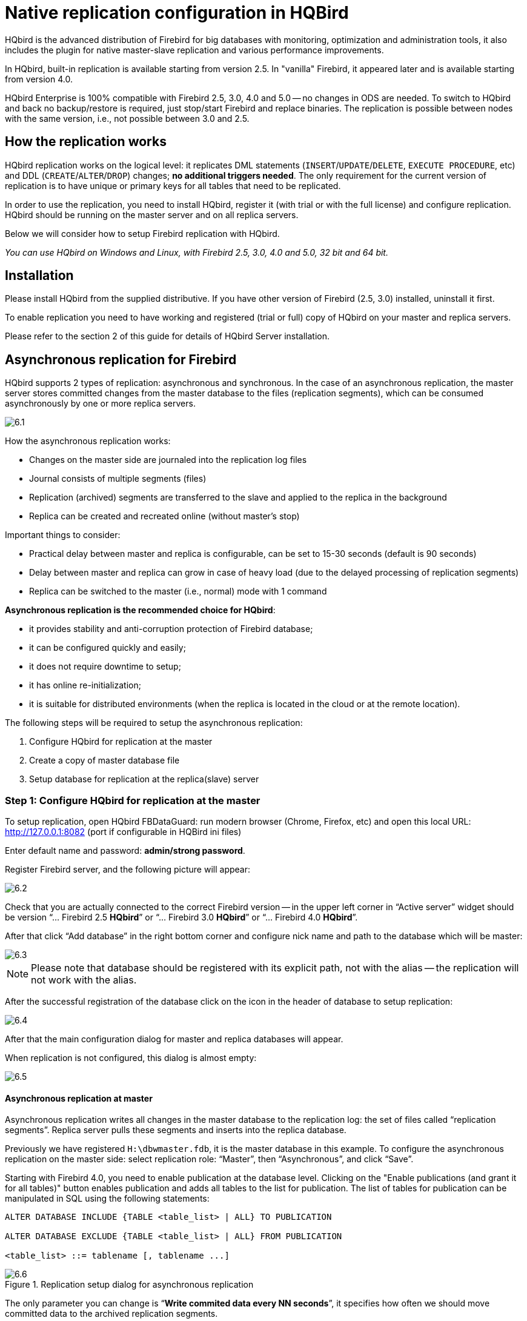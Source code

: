 [[_hqbird_enterprise_config]]
= Native replication configuration in HQBird

HQbird is the advanced distribution of Firebird for big databases with monitoring, optimization and administration tools, it also includes the plugin for native master-slave replication and various performance improvements.

In HQbird, built-in replication is available starting from version 2.5. In "vanilla" Firebird, it appeared later and is available starting from version 4.0.

HQbird Enterprise is 100% compatible with Firebird 2.5, 3.0, 4.0 and 5.0 -- no changes in ODS are needed. To switch to HQbird and back no backup/restore is required, just stop/start Firebird and replace binaries. The replication is possible between nodes with the same version, i.e., not possible between 3.0 and 2.5.

== How the replication works

HQbird replication works on the logical level: it replicates DML statements (`INSERT`/`UPDATE`/`DELETE`, `EXECUTE PROCEDURE`, etc) and DDL (`CREATE`/`ALTER`/`DROP`) changes; *no additional triggers needed*. The only requirement for the current version of replication is to have unique or primary keys for all tables that need to be replicated.

In order to use the replication, you need to install HQbird, register it (with trial or with the full license) and configure replication. HQbird should be running on the master server and on all replica servers.

Below we will consider how to setup Firebird replication with HQbird.

_You can use HQbird on Windows and Linux, with Firebird 2.5, 3.0, 4.0 and 5.0, 32 bit and 64 bit._

<<<

== Installation

Please install HQbird from the supplied distributive. If you have other version of Firebird (2.5, 3.0) installed, uninstall it first.

To enable replication you need to have working and registered (trial or full) copy of HQbird on your master and replica servers.

Please refer to the section 2 of this guide for details of HQbird Server installation.

<<<

== Asynchronous replication for Firebird

HQbird supports 2 types of replication: asynchronous and synchronous. In the case of an asynchronous replication, the master server stores committed changes from the master database to the files (replication segments), which can be consumed asynchronously by one or more replica servers.

image::6.1.png[]

How the asynchronous replication works:

* Changes on the master side are journaled into the replication log files
* Journal consists of multiple segments (files)
* Replication (archived) segments are transferred to the slave and applied to the replica in the background
* Replica can be created and recreated online (without master's stop)

Important things to consider:

* Practical delay between master and replica is configurable, can be set to 15-30 seconds (default is 90 seconds)
* Delay between master and replica can grow in case of heavy load (due to the delayed processing of replication segments)
* Replica can be switched to the master (i.e., normal) mode with 1 command

*Asynchronous replication is the recommended choice for HQbird*:

* it provides stability and anti-corruption protection of Firebird database;
* it can be configured quickly and easily;
* it does not require downtime to setup;
* it has online re-initialization;
* it is suitable for distributed environments (when the replica is located in the cloud or at the remote location).

The following steps will be required to setup the asynchronous replication:

. Configure HQbird for replication at the master
. Create a copy of master database file
. Setup database for replication at the replica(slave) server


=== Step 1: Configure HQbird for replication at the master

To setup replication, open HQbird FBDataGuard: run modern browser (Chrome, Firefox, etc) and open this local URL: http://127.0.0.1:8082/[http://127.0.0.1:8082] (port if configurable in HQBird ini files)

Enter default name and password: **admin/strong password**.

Register Firebird server, and the following picture will appear:

image::6.2.png[]

Check that you are actually connected to the correct Firebird version -- in the upper left corner in "`Active server`" widget should be version
"`... Firebird 2.5 *HQbird*`" or "`... Firebird 3.0 *HQbird*`" or "`... Firebird 4.0 *HQbird*`".

After that click "`Add database`" in the right bottom corner and configure nick name and path to the database which will be master:

image::6.3.png[]

[NOTE]
====
Please note that database should be registered with its explicit path, not with the alias -- the replication will not work with the alias.
====

After the successful registration of the database click on the icon in the header of database to setup replication:

image::6.4.png[]

After that the main configuration dialog for master and replica databases will appear.

When replication is not configured, this dialog is almost empty:

image::6.5.png[]


==== Asynchronous replication at master

Asynchronous replication writes all changes in the master database to the replication log: the set of files called "`replication segments`". Replica server pulls these segments and inserts into the replica database.

Previously we have registered `H:\dbwmaster.fdb`, it is the master database in this example. To configure the asynchronous replication on the master side: select replication role: "`Master`", then "`Asynchronous`", and click "`Save`".

Starting with Firebird 4.0, you need to enable publication at the database level. Clicking on the "Enable publications (and grant it for all tables)" button enables publication and adds all tables to the list for publication. The list of tables for publication can be manipulated in SQL using the following statements:

[listing]
----
ALTER DATABASE INCLUDE {TABLE <table_list> | ALL} TO PUBLICATION

ALTER DATABASE EXCLUDE {TABLE <table_list> | ALL} FROM PUBLICATION

<table_list> ::= tablename [, tablename ...]
----

.Replication setup dialog for asynchronous replication
image::6.6.png[]

The only parameter you can change is "`*Write commited data every NN seconds*`", it specifies how often we should move committed data to the archived replication segments.

By default, it is set to 90 seconds.

There are several optional parameters which you can change if you open detailed dialog with button btn:[more>>]:

image::6.7.png[]

Let's consider all parameters in this dialog -- just to give you idea what they do, **no need to change them**:

* "`Log directory`" -- folder where operational logs will be stored. It is a system folder, completely operated by Firebird. By default, *no need to change its default value* `${db.path}.ReplLog` (`db.path` is where the database is located).
* "`Log archive directory`" -- folder, where archived logs will be stored. According the default value `${db.path}.LogArch`, HQbird will create folder `DatabaseName.LogArch` in the folder with the database, so there is *no need to change this parameter*.
* The third parameter ("`Override log archive command`") is optional, *leave it empty*.


[NOTE]
====
Please note that replication parameters are initialized at the first connection to the database. That's why you need restart Firebird service (or all connections in case of Classic) after the replication configuration -- such restart ensures that replication will start properly.
====

In this case, the replication log segments will be written first to `${db.path}.ReplLog` (`db.path` is where the database is located -- in our example it will be `H:\DBWMaster.fdb.ReplLog`), and after reaching the maximum segment size, or commit, or another trigger, the default archive command will be started – it will copy archived replication segments to `${db.path}.LogArch` (in our example it will be `H:\DBWMaster.fdb.LogArch`).

After replication's start, you should be able to see replication segment files in the folder specified in "`Log directory`" immediately after any operation at master database:

image::6.8.png[]

The operational segments are rotated by the engine, and once each segment is completed, it is copied to archive log. Default segment size is 16Mb.

Please note -- you don't need to do anything with operational segments!

After the commit and/or specified timeout of committed data, you will see archived segments in the folder, specified by "`Log archive directory`".

Archive replication log is essentially the chronologically ordered list of completed operational segments. These files should be imported by replica server into the replica database.

.Important!
[IMPORTANT]
====
For Linux users -- make sure that folder with the database is owned by `firebird` user. HQbird runs under "`firebird`" user in Linux, and the folder with the database must have permissions for "`firebird`" to create logs folder (`chown firebird -R /your/database/folder`).
====

==== How to copy replication segments from master server to the replica server?

There are 2 popular ways to copy archived segments from the master server to the replica server(s): through network share and using job <<_hqbird_config_cloud_backup>> on master and <<_hqbird_config_cloud_backup_receiver>> on replica.

===== Network share

You can share the folder with archived segments as a network share. In this case, Firebird service should have enough rights to read, write and delete files on that network share. Normally Firebird and HQbird services are started under LocalSystem account, which do not have access to the network shares.
Change it to some powerful account (like Domain Admin).

===== Transfer Replication Segments/File Receiver

We recommend using HQbird FBDataGuard to send replication segments from the master server to the replica through FTP: it compresses, encrypts and uploads segments to the specified FTP server. On that server, another HQbird FBDataGuard unpacks segments and copies to the necessary folder for further consumption by the replica.

[NOTE]
====
Please read about <<_hqbird_config_cloud_backup>> job for more details how to setup transfer of archived segments between master and replica(s).
====

=== Step 2: Create a copy of master database

To start replication we need to create an initial copy of the database file, which will be used as a target for the replication process. Let's refer to such database file as "`replica`".

Starting with HQbird 2018 R2, the replica will be created automatically in the folder which will you specify in the dialog after clicking on "`Reinitialize replica database`".

image::6.9.png[]

If you have enough space in the folder with the database, *just leave the path empty*, and click btn:[Submit], and replica will be created near the database. Or, you can specify other destination on the local drives with enough free space.

.Important!
[IMPORTANT]
====
If there will be not enough free space (less than 105% of the database size), HQbird will not create replica copy -- there will be an appropriate error message.
====

If you click btn:[Submit], HQbird will start the process of replica creation. There will be an appropriate message about it:

image::6.10.png[]

In case of default action, the resulted database will be in the same folder with the database. The name of the replica will be `DATABASE_NAME.EXT.DD-MMM-YYYY_NNNN.4replica` -- for example, `employee30.fdb.17-Apr-2018_142507.4replica`

[NOTE]
====
Please note -- creating of replica may take significant time in a case of the big database!
====

All stages of replica creation are listed as alerts in HQbird (also sent by email):

image::6.11.png[]


[NOTE]
====
Please make sure that replica creation process was completed successfully -- check "`Alerts`" tab!
====

=== Step 3: Setup database for async replication at the replica(slave) server

After completing the configuration of asynchronous replication on the master server, we need to configure it for the replica database at the replica server instance.

First of all, we assume that you have successfully installed HQbird on the replica server. We recommend to use on replica server SuperClassic for Firebird 2.5 and SuperServer for Firebird 3.0 (these are default configurations of HQbird).

**Firebird Classic Linux users**: If you run Firebird on replica server in Classic mode on Linux, you need to run additional Firebird replicator process with the command `fb_smp_server -r.`

Second, the replica database should be registered in HQbird FBDataGuard. If you intend to use automatic re-initialization, you can register some small database (`employee.fdb`) with the required name, and the do re-initialization: as a result, replica database will be automatically transferred from the master server.

Third, we assume that you have managed to setup transfer of logs with <<_hqbird_config_cloud_backup>>/<<_hqbird_config_cloud_backup_receiver>>, or with network share.

[NOTE]
====
Please note: the database should have replica database GUID before the registration! This GUID is created automatically if you have used link "`Reinitialize replica database`", but if you are performing manual re-initialization, don't forget to set it, otherwise will be an error about missing database GUID.
====

Then complete the replication setup -- the only required parameter is a path to the folder with archived replication segments, and by default it is already set -- HQbird will create folder with logs near the database:

image::6.12.png[]

So, no need to change anything here, just click btn:[Save].

Assuming the replica database is configured in `D:\DATABASE\DBWREPLICA.FDB`, the HQBird will create folder `D:\DATABASE\DBWREPLICA.FDB.LogArch`, and replica will import replication segment files from it.

Click btn:[Save] and restart Firebird service (to ensure that replication parameters were applied).

After restart, the replica server will start to consume the replication segments from the folder -- please note, after the import all processed segments will be deleted.
Also, it will create file with the name `{DATABASE-GUIDE}` -- Firebird stores there some internal information about replication progress.

[NOTE]
====
It is not recommended to store archived replication segments from the different databases into the same folder! Always allocate the separate folder for each pair of master-replica databases!
====

<<<

== Automatic initialization and re-initialization of replica

We recommend using <<_hqbird_config_cloud_backup>>  on the master and <<_hqbird_config_cloud_backup_receiver>> on the replica to implement the transfer and check integrity of the replication segments through FTP. In this case, it is also possible to implement 1-click re-initialization for the replica database.

If <<_hqbird_config_cloud_backup>> and <<_hqbird_config_cloud_backup_receiver>> have the following options enabled (by default), HQbird perform the re-initialization automatically, including restart of replica database:

image::6.13.png[]

Parameter "`Prefix to name uploaded reini files`" should be changed if you intend to initialize several copies of the master database through the single folder -- in this case set it should be unique for each database.

In case of the single database, no changes are required.

=== How re-initialization works

If <<_hqbird_config_cloud_backup>>/<<_hqbird_config_cloud_backup_receiver>> are configured, it is possible to perform the complete re-initialization with 1 click to "`Reinitialize replica database`".

Once clicked, the master HQbird will do the following:

. Ask you where to store copy of the database (by default it is near the master database, click btn:[Submit] to store database there).
. Master database will be copied (with `nbackup`)
. The created copy of the database will be set to the replica mode
. md5 hash-sum will be calculated for the copy
. According the settings in <<_hqbird_config_cloud_backup>> (Enable replication should be Enabled), master HQbird will upload database to the specified FTP

Next steps will be done by replica HQbird instance:

. Once replica HQbird will notice the reini* files in the incoming FTP folder, <<_hqbird_config_cloud_backup_receiver>> will start the procedure of re-initialization.
. Processing if usual arch-segments will be stopped
. The arrived database will be checked -- md5 hash-sum will be calculated and compared with the value in the accompanied report file.
. The existing replica database will be shutdown to disconnect all users
. New replica database will be copied over the existing database
. The replica server may require restart to see new replica.

Replica is back to the normal mode.

=== Troubleshooting asynchronous replication

If you have setup asynchronous replication, but it does not work, the first thing is to enable job <<_hqbird_config_repllog>> on the master and on the replica. This job parses `replication.log` files, and if there are errors, creates the appropriate alert.

image::6.14.png[]

Also, the good thing is to enable "`Verbose`" option on the replica, and restart Firebird. Verbose will make Firebird to write a lot of details about replication into the `replication.log` file (near `firebird.log`).

image::6.15.png[]

Usually the text of the error is self-explanatory, but since there are some popular questions which occur regularly, we decide to create the table with the list of main problems with asynchronous replication and ways to resolve it.

[cols="1,1", options="header"]
|===
| Problem
| Possible reasons and how to resolve


|Master part of replication was configured, but folders for operational or archived segments (`${dbpath}.LogRepl` or `${dbpath}.LogArch`) are not created
|HQbird creates these folders automatically, but it requires permissions.

On Windows: these folders should be on local drives, or HQbird and Firebird services must run with "`Run As`" with the powerful account (Domain Admin?).

On Linux: folders must have permissions for "`firebird`" user.

|Master part of replication was configured; folders for `ReplLog` and `LogArch` were created, but nothing appear there. `Replication.log` is empty.
|Firebird does not see the replication configuration. Restart Firebird service (all connections in case of Classic) to make read the new configuration.

|Master part of replication was configured; there are files `databasename.log-000` in ReplLog folder, but no files in `LogArch`. Also, could be errors about insufficient space or out of space in `replication.log`
|It means that there is no permission for Firebird to access the `LogArch` folder and create replication segment files (`databasename-logarch.000XXX`) there.

If `LogArch` folder on the network share or mounted drive, make sure that Firebird has rights (full access) to access it.

|"`Verbose`" option on replica is enabled, but `replication.log` is empty or nor created.
|Sometimes Firebird cannot create `replication.log` or even write to already created file. Try to create it manually and apply necessary permissions to it (especially on Linux). Verbose output should be written to the `replication.log` every 60 seconds even if there is no segments to import.

|Master part of replication is Ok, but replica does not consume replication segments. `replication.log` file is empty.
|Replica did not read the new replication configuration. Restart Firebird.

|Master part of replication is Ok, but replica does not consume replication segments. `replication.log` contains errors about permissions.
|Replica does not have enough permissions to read from the `LogArch` folder. Set necessary permissions or run replica under powerful account.

|Replica has errors in `replication.log` "`Segment NNN is missing`"
|Check is there such segment on the replica side, and if it is on the master size. If segment has size = 0 on replica, copy it manually or use "`Perform fresh backup`" checkmark in <<_hqbird_config_cloud_backup>>.

|Replica has errors in `replication.log` about wrong foreign keys and stopped consume segments
|It means that replica copy is desynchronized, so some records do not have the appropriate values in referenced tables for the specified Foreign Key. Replica should be reinitialized. If you see this errors often, please contact IBSurgeon support.

|===

<<<

== Synchronous replication for Firebird

In case of synchronous replication, master server directly inserts committed changes of the master database to one or more replicas databases:

image::6.16.png[]

The main features of the synchronous replication are the following:

* Changes are buffered per transaction, transferred in batches, synchronized at commit
* Practical delay is below1 second
* Follows the master priority of locking
* Replication errors can either interrupt operations or just detach replica
* Replica is available for read-only queries (with caveats)
* Automatic fail-over can be implemented (with HQbird Cluster Manager)

Issues to be considered

* Additional CPU and I/O load on the replica side
* Requires direct and permanent network connection from master to replica(s), 1+Gbps recommended
* Replica can be recreated online, re-initialization of synchronous replication requires stop of master

When to use synchronous replication:

* Custom fail-over cluster solutions with 3+ nodes (especially for web applications)
* Scale performance by moving reads to the separate replica server (report servers, data marts or read-only web representation)
* In combination with asynchronous replication for performance scaling


=== Steps to setup synchronous replication

. Stop Firebird
. Create a copy of master database file, switch it to replica mode and copy it to the replica server(s)
. Setup replica server(s) and database(s) for replication with HQbird FBDataGuard
. Start replica server(s) -- before master server!
. Setup master server and master database for replication with HQBird FBDataGuard
. Start master server

As you can see, the downtime required for initialization the synchronous replication is bigger than downtime to configure asynchronous replication, because replica database must be online before master's start.

=== Synchronous replication at master and replica

Synchronous replication is designed to write changes from the master database directly to the replica database. The big advantage of synchronous replication that replication delay can be very small, but the disadvantage is that in the case of the lost connection between master and replica servers there will be gaps in transmitted data.

image::6.17.png[]

In this example, the synchronous replica database is on the remote server with IP address *replica server* and path `/data/test2.fdb`.

No setup is necessary for synchronous replication on the replica server, except `gfix –replica <master-guid>` for the replica database to switch it to the replica mode.

=== Replication parameters for testing synchronous replication

In the case of testing synchronous replication of HQbird on the production system, we recommend setting parameter `disable_on_error` to `true`.

image::6.18.png[]

It will switch off replication in case of replication error, and the master server will continue to work without replication.

To reinitialize replication the replication log should be analyzed and all initialization steps should be done again.

Also, please enable job "`Replication log`" in HQbird FBDataGuard to monitor replication log for errors and warnings:

image::6.19.png[]

<<<

== How to manually create replica of the database?

_Of course, it is always possible to create replica with the simple copy process: stop Firebird on master, copy database file, complete setup of replication on the replica, then start Firebird. However, HQbird supports online replica creation -- see details below._

If, for some reason, you cannot use the automatic replica creation, you can create replica copy of the master database manually.

Starting with HQbird 2018, it is possible to create replica file without stopping the master server, with `nbackup`. It is easy for asynchronous replication, and it also makes possible to create additional replicas online -- i.e., without stopping a master.

=== Creating copy online (with nbackup)

Let's consider how to create replica for asynchronous replication using `nbackup`:

. apply `nbackup` lock
+
[listing]
----
nbackup –l database_path_name -user SYSDBA –pass masterkey
----
. copy locked database file to create a replica
+
[listing]
----
copy database_path_name replica_path_name
----
. unlock master database
+
[listing]
----
nbackup –n database_path_name -user SYSDBA –pass masterkey
----
. Fixup replica database
+
[listing]
----
nbackup –f replica_path_name_name
----
. Switch database to replica mode
+
for Firebird 2.5 and 3.0
+
[listing]
----
gfix replica_path_name –replica {DATABASEGUID} –user SYSDBA –pass masterkey
----
+
for Firebird 4.0
+
[listing]
----
gfix replica_path_name –replica <replica_mode> –user SYSDBA –pass masterkey

<replica_mode> ::= read_only | read_write
----
+


=== What is {DATABASEGUID}?

Database GUID is the unique identifier of a master database. 

To find out {DATABASEGUIDE}, run command `gstat –h`:

image::6.20.png[]

To switch database to the replica mode run the following command:

[listing]
----
gfix disk:\path\mydatabase.fdb -replica {guid} -user SYSDBA -pass masterkey
----

[NOTE]
====
If you don't see Database GUID in `gstat –h` output, connect to the master database using Firebird binaries from HQbird distribution (with `isql` or any other application), and run `gstat –h` again.
====

=== How to set replica database to the master mode

To switch database to the normal (master) mode run the same command with the empty `{}` instead of database GUID:

for Firebird 2.5 and 3.0

[listing]
----
gfix disk:\path\mydatabase.fdb -replica {} -user SYSDBA -pass masterkey
----

for Firebird 4.0

[listing]
----
gfix replica_path_name –replica none –user SYSDBA –pass masterkey
----

<<<

== How to distinguish master database from replica

=== Using gstat -h

If you run `gstat –h database_name`, the output will contain the keyword "`replica`" in Attributes section for database configured as replica:

[listing]
----
Database "D:\O30.FDB"
Gstat execution time Mon Nov 26 17:47:07 2018

Database header page information:
Flags                   0
Generation              187842
System Change Number    15
Page size               8192
ODS version             12.0
Oldest transaction      173630
Oldest active           185440
Oldest snapshot         185440
Next transaction        185441
Sequence number         0
Next attachment ID      24975
Implementation          HW=AMD/Intel/x64 little-endian OS=Windows CC=MSVC
Shadow count            0
Page buffers            0
Next header page        0
Database dialect        3
Creation date           Jan 11, 2017 15:12:20
Attributes              replica

Variable header data:
Database backup GUID:   {37E7918F-5478-43CF-E3B2-D80B0E7D3F63}
Sweep interval:         0
Database GUID:  {BBBD2881-ACDE-4636-CEB2-7EE31AF66CC3}
Replication master GUID: {BBBD2881-ACDE-4636-CEB2-7EE31AF66CC3}
*END*
Gstat completion time Mon Nov 26 17:47:07 2018
----

For master database there is no special marks in Attributes.

=== With SQL query to the context variable

In Firebird 2.5 and 3.0, there is a context variable `REPLICA` in the `SYSTEM` area that contains information about database status:

[listing]
----
SQL> select RDB$GET_CONTEXT('SYSTEM', 'REPLICA') from rdb$database;

RDB$GET_CONTEXT
================================================================
FALSE
----

In Firebird 4.0 use another context variable `REPLICA_MODE`:

[listing]
----
SQL> select RDB$GET_CONTEXT('SYSTEM', 'REPLICA_MODE') from rdb$database;

RDB$GET_CONTEXT
================================================================
READ-ONLY
----

Also in Firebird 4.0 you can use the `MON$DATABASE` monitoring table:

[listing]
----
SQL> SELECT MON$REPLICA_MODE FROM MON$DATABASE;

MON$REPLICA_MODE
================
               1
----

Database replica mode:

* 0 -- not a replica
* 1 -- read-only replica
* 2 -- read-write replica

<<<

== Optional parameters for replication

It is possible to specify several additional parameters for fine tuning of the replication process. These parameters can be specified in the "`Optional parameters`" of replication setup dialog.

. Size of the local buffer used to accumulate replication events that can be deferred until the transaction commit/rollback. The bigger this value the less network round-trips between master and slave hosts are performed. However, it costs longer replication "`checkpoints`" (time to synchronize the original database with its replica).
+
[listing]
----
buffer_size = 1048576
----
. If enabled, any error during replication causes the master to stop replicating changes and continue working normally. Otherwise (the default behavior), the master reports an error.
+
[listing]
----
disable_on_error = false
----
. If enabled, replicated records are RLE-compressed before transmission and decompressed on the slave side. It reduces the traffic and (indirectly) a number of round-trips at the cost of extra CPU cycles on both sides.
+
[listing]
----
compress_records = false
----
. If enabled, conflicting records in the target database are modified to match records in the master database. In particular:
+
** if there's an insert and the target record exists, it gets updated;
** if there's an update and the target record does not exist, it gets inserted;
** if there's a delete and the target record does not exist, it gets ignored.

[listing]
----
master_priority = false
----
. Pattern (regular expression) that defines what tables must be included into replication. By default, all tables are replicated.
+
[listing]
----
include_filter
----
. Pattern (regular expression) that defines what tables must be excluded from replication. By default, all tables are replicated.
+
[listing]
----
exclude_filter
----
. If enabled, tables without primary key (or unique index) excluded from replication. By default, all tables are replicated.
+
[listing]
----
exclude_without_pk = false
----
. Program (complete command line with arguments) that is executed when the current replication session notices a critical error. This command is executed once per every failed replication session. Please note that the program is executed synchronously and the server is waiting for its completion before continuing its operations.
+
[listing]
----
alert_command
----
. Prefix for replication log file names. It will be automatically suffixed with an ordinal sequential number. If not specified, database filename (without path) is used as a prefix.
+
[listing]
----
log_file_prefix
----
. Maximum allowed size for a single replication segment. It must at least double the specified __buffer_size__.
+
[listing]
----
log_segment_size = 16777216
----
. Maximum allowed number of full replication segments. Once this limit is reached, the replication process is delayed for _log_archive_timeout_ seconds (see below) to allow the archiving to catch up. If any of the full segments is not archived and marked for reuse during the timeout, the replication fails with an error.
+
Zero means an unlimited number of segments pending archiving.
+
[listing]
----
log_segment_count = 8
----
